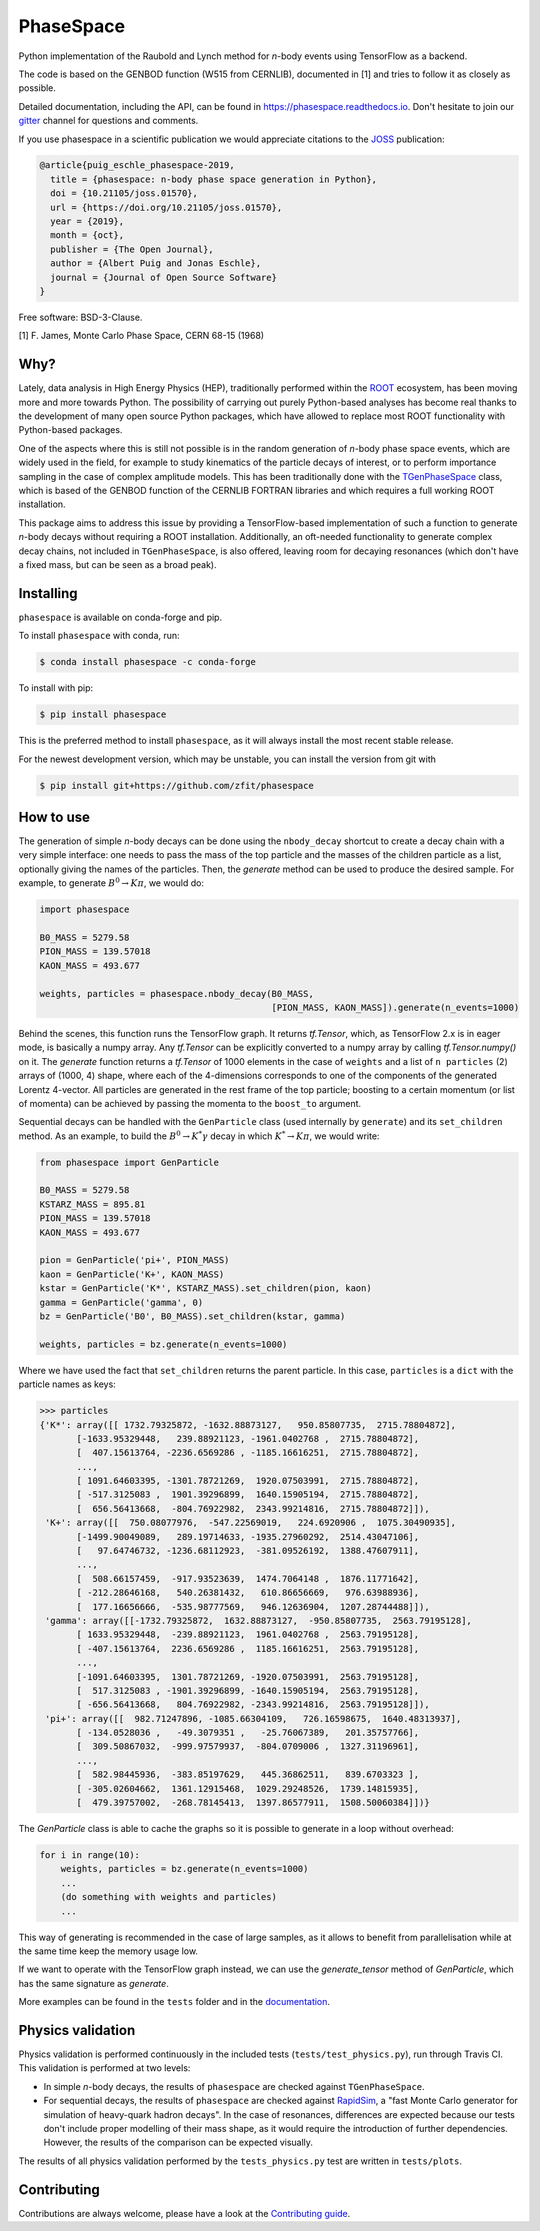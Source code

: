 *******************************
PhaseSpace
*******************************

.. image:: https://joss.theoj.org/papers/10.21105/joss.01570/status.svg
   :target: https://doi.org/10.21105/joss.01570
.. image:: https://zenodo.org/badge/DOI/10.5281/zenodo.2591993.svg
   :target: https://doi.org/10.5281/zenodo.2591993
.. image:: https://img.shields.io/pypi/status/phasespace.svg
   :target: https://pypi.org/project/phasespace/
.. image:: https://img.shields.io/pypi/pyversions/phasespace.svg
   :target: https://pypi.org/project/phasespace/
.. image:: https://travis-ci.org/zfit/phasespace.svg?branch=master
   :target: https://travis-ci.org/zfit/phasespace
.. image:: https://coveralls.io/repos/github/zfit/phasespace/badge.svg?branch=master
    :target: https://coveralls.io/github/zfit/phasespace?branch=master
.. image:: https://readthedocs.org/projects/phasespace/badge/?version=stable
   :target: https://phasespace.readthedocs.io/en/latest/?badge=stable
   :alt: Documentation Status
.. image:: https://badges.gitter.im/zfit/phasespace.svg
   :target: https://gitter.im/zfit/phasespace?utm_source=badge&utm_medium=badge&utm_campaign=pr-badge
   :alt: Gitter chat
   
Python implementation of the Raubold and Lynch method for `n`-body events using
TensorFlow as a backend.

The code is based on the GENBOD function (W515 from CERNLIB), documented in [1]
and tries to follow it as closely as possible.

Detailed documentation, including the API, can be found in https://phasespace.readthedocs.io.
Don't hesitate to join our `gitter`_ channel for questions and comments.

If you use phasespace in a scientific publication we would appreciate citations to the `JOSS`_ publication:

.. code-block:: bibtex

    @article{puig_eschle_phasespace-2019,
      title = {phasespace: n-body phase space generation in Python},
      doi = {10.21105/joss.01570},
      url = {https://doi.org/10.21105/joss.01570},
      year = {2019},
      month = {oct},
      publisher = {The Open Journal},
      author = {Albert Puig and Jonas Eschle},
      journal = {Journal of Open Source Software}
    }

Free software: BSD-3-Clause.

[1]  F. James, Monte Carlo Phase Space, CERN 68-15 (1968)

.. _JOSS: https://joss.theoj.org/papers/10.21105/joss.01570
.. _Gitter: https://gitter.im/zfit/phasespace


Why?
====
Lately, data analysis in High Energy Physics (HEP), traditionally performed within the `ROOT`_ ecosystem,
has been moving more and more towards Python.
The possibility of carrying out purely Python-based analyses has become real thanks to the
development of many open source Python packages,
which have allowed to replace most ROOT functionality with Python-based packages.

One of the aspects where this is still not possible is in the random generation of `n`-body phase space events,
which are widely used in the field, for example to study kinematics
of the particle decays of interest, or to perform importance sampling in the case of complex amplitude models.
This has been traditionally done with the `TGenPhaseSpace`_ class, which is based of the GENBOD function of the
CERNLIB FORTRAN libraries and which requires a full working ROOT installation.

This package aims to address this issue by providing a TensorFlow-based implementation of such a function
to generate `n`-body decays without requiring a ROOT installation.
Additionally, an oft-needed functionality to generate complex decay chains, not included in ``TGenPhaseSpace``,
is also offered, leaving room for decaying resonances (which don't have a fixed mass, but can be seen as a
broad peak).

.. _ROOT: https://root.cern.ch
.. _TGenPhaseSpace: https://root.cern.ch/doc/master/classTGenPhaseSpace.html

Installing
==========

``phasespace`` is available on conda-forge and pip.

To install ``phasespace`` with conda, run:


.. code-block:: console

    $ conda install phasespace -c conda-forge

To install with pip:

.. code-block:: console

    $ pip install phasespace

This is the preferred method to install ``phasespace``, as it will always install the most recent stable release.

For the newest development version, which may be unstable, you can install the version from git with

.. code-block:: console

   $ pip install git+https://github.com/zfit/phasespace


How to use
==========

The generation of simple `n`-body decays can be done using the ``nbody_decay`` shortcut to create a decay chain
with a very simple interface: one needs to pass the mass of the top particle and the masses of the children particle as
a list, optionally giving the names of the particles. Then, the `generate` method can be used to produce the desired sample.
For example, to generate :math:`B^0\to K\pi`, we would do:

.. code-block:: python

   import phasespace

   B0_MASS = 5279.58
   PION_MASS = 139.57018
   KAON_MASS = 493.677

   weights, particles = phasespace.nbody_decay(B0_MASS,
                                               [PION_MASS, KAON_MASS]).generate(n_events=1000)

Behind the scenes, this function runs the TensorFlow graph. It returns `tf.Tensor`, which, as TensorFlow 2.x is in eager mode,
is basically a numpy array. Any `tf.Tensor` can be explicitly converted to a numpy array by calling `tf.Tensor.numpy()` on it.
The `generate` function returns a `tf.Tensor` of 1000 elements in the case of ``weights`` and a list of
``n particles`` (2) arrays of (1000, 4) shape,
where each of the 4-dimensions corresponds to one of the components of the generated Lorentz 4-vector.
All particles are generated in the rest frame of the top particle; boosting to a certain momentum (or list of momenta) can be
achieved by passing the momenta to the ``boost_to`` argument.

Sequential decays can be handled with the ``GenParticle`` class (used internally by ``generate``) and its ``set_children`` method.
As an example, to build the :math:`B^{0}\to K^{*}\gamma` decay in which :math:`K^*\to K\pi`, we would write:

.. code-block:: python

   from phasespace import GenParticle

   B0_MASS = 5279.58
   KSTARZ_MASS = 895.81
   PION_MASS = 139.57018
   KAON_MASS = 493.677

   pion = GenParticle('pi+', PION_MASS)
   kaon = GenParticle('K+', KAON_MASS)
   kstar = GenParticle('K*', KSTARZ_MASS).set_children(pion, kaon)
   gamma = GenParticle('gamma', 0)
   bz = GenParticle('B0', B0_MASS).set_children(kstar, gamma)

   weights, particles = bz.generate(n_events=1000)

Where we have used the fact that ``set_children`` returns the parent particle.
In this case, ``particles`` is a ``dict`` with the particle names as keys:

.. code-block:: pycon

   >>> particles
   {'K*': array([[ 1732.79325872, -1632.88873127,   950.85807735,  2715.78804872],
          [-1633.95329448,   239.88921123, -1961.0402768 ,  2715.78804872],
          [  407.15613764, -2236.6569286 , -1185.16616251,  2715.78804872],
          ...,
          [ 1091.64603395, -1301.78721269,  1920.07503991,  2715.78804872],
          [ -517.3125083 ,  1901.39296899,  1640.15905194,  2715.78804872],
          [  656.56413668,  -804.76922982,  2343.99214816,  2715.78804872]]),
    'K+': array([[  750.08077976,  -547.22569019,   224.6920906 ,  1075.30490935],
          [-1499.90049089,   289.19714633, -1935.27960292,  2514.43047106],
          [   97.64746732, -1236.68112923,  -381.09526192,  1388.47607911],
          ...,
          [  508.66157459,  -917.93523639,  1474.7064148 ,  1876.11771642],
          [ -212.28646168,   540.26381432,   610.86656669,   976.63988936],
          [  177.16656666,  -535.98777569,   946.12636904,  1207.28744488]]),
    'gamma': array([[-1732.79325872,  1632.88873127,  -950.85807735,  2563.79195128],
          [ 1633.95329448,  -239.88921123,  1961.0402768 ,  2563.79195128],
          [ -407.15613764,  2236.6569286 ,  1185.16616251,  2563.79195128],
          ...,
          [-1091.64603395,  1301.78721269, -1920.07503991,  2563.79195128],
          [  517.3125083 , -1901.39296899, -1640.15905194,  2563.79195128],
          [ -656.56413668,   804.76922982, -2343.99214816,  2563.79195128]]),
    'pi+': array([[  982.71247896, -1085.66304109,   726.16598675,  1640.48313937],
          [ -134.0528036 ,   -49.3079351 ,   -25.76067389,   201.35757766],
          [  309.50867032,  -999.97579937,  -804.0709006 ,  1327.31196961],
          ...,
          [  582.98445936,  -383.85197629,   445.36862511,   839.6703323 ],
          [ -305.02604662,  1361.12915468,  1029.29248526,  1739.14815935],
          [  479.39757002,  -268.78145413,  1397.86577911,  1508.50060384]])}

The `GenParticle` class is able to cache the graphs so it is possible to generate in a loop
without overhead:

.. code-block:: pycon

    for i in range(10):
        weights, particles = bz.generate(n_events=1000)
        ...
        (do something with weights and particles)
        ...

This way of generating is recommended in the case of large samples, as it allows to benefit from
parallelisation while at the same time keep the memory usage low.

If we want to operate with the TensorFlow graph instead, we can use the `generate_tensor` method
of `GenParticle`, which has the same signature as `generate`.

More examples can be found in the ``tests`` folder and in the `documentation`_.

.. _documentation: https://phasespace.readthedocs.io/en/latest/usage.html


Physics validation
==================

Physics validation is performed continuously in the included tests (``tests/test_physics.py``), run through Travis CI.
This validation is performed at two levels:

- In simple `n`-body decays, the results of ``phasespace`` are checked against ``TGenPhaseSpace``.
- For sequential decays, the results of ``phasespace`` are checked against `RapidSim`_, a "fast Monte Carlo generator
  for simulation of heavy-quark hadron decays".
  In the case of resonances, differences are expected because our tests don't include proper modelling of their
  mass shape, as it would require the introduction of
  further dependencies. However, the results of the comparison can be expected visually.

The results of all physics validation performed by the ``tests_physics.py`` test are written in ``tests/plots``.

.. _RapidSim: https://github.com/gcowan/RapidSim/


Contributing
============

Contributions are always welcome, please have a look at the `Contributing guide`_.

.. _Contributing guide: CONTRIBUTING.rst
